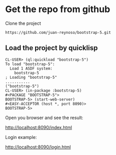 * Get the repo from github
Clone the project
#+begin_example
https://github.com/juan-reynoso/bootstrap-5.git
#+end_example

** Load the project by quicklisp

#+begin_example
CL-USER> (ql:quickload "bootstrap-5")
To load "bootstrap-5":
  Load 1 ASDF system:
    bootstrap-5
; Loading "bootstrap-5"
...........
("bootstrap-5")
CL-USER> (in-package :bootstrap-5)
#<PACKAGE "BOOTSTRAP-5">
BOOTSTRAP-5> (start-web-server)
#<EASY-ACCEPTOR (host *, port 8090)>
BOOTSTRAP-5> 
#+end_example

Open you browser and see the result:

http://localhost:8090/index.html

Login example:

http://localhost:8090/login.html
